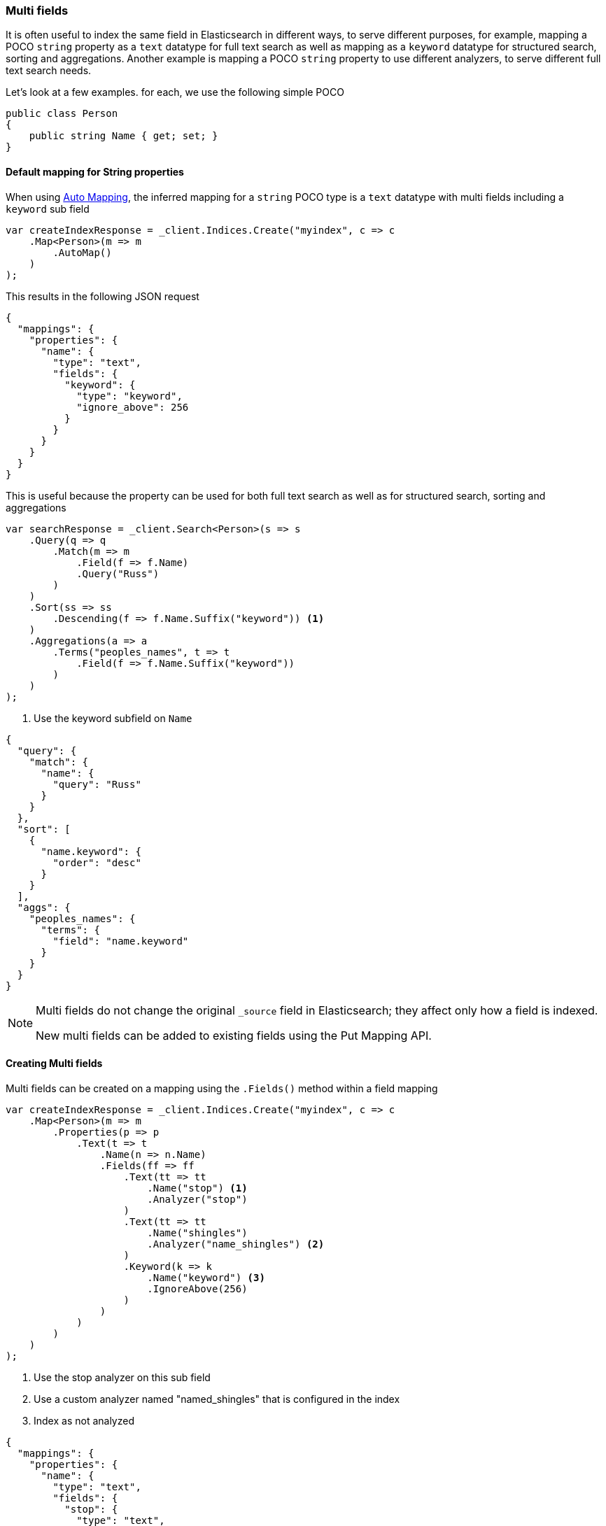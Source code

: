 :ref_current: https://www.elastic.co/guide/en/elasticsearch/reference/7.5

:github: https://github.com/elastic/elasticsearch-net

:nuget: https://www.nuget.org/packages

////
IMPORTANT NOTE
==============
This file has been generated from https://github.com/elastic/elasticsearch-net/tree/7.x/src/Tests/Tests/ClientConcepts/HighLevel/Mapping/MultiFields.doc.cs. 
If you wish to submit a PR for any spelling mistakes, typos or grammatical errors for this file,
please modify the original csharp file found at the link and submit the PR with that change. Thanks!
////

[[multi-fields]]
=== Multi fields

It is often useful to index the same field in Elasticsearch in different ways, to
serve different purposes, for example, mapping a POCO `string` property as a
`text` datatype for full text search as well as mapping as a `keyword` datatype for
structured search, sorting and aggregations. Another example is mapping a POCO `string`
property to use different analyzers, to serve different full text search needs.

Let's look at a few examples. for each, we use the following simple POCO

[source,csharp]
----
public class Person
{
    public string Name { get; set; }
}
----

==== Default mapping for String properties

When using <<auto-map, Auto Mapping>>, the inferred mapping for a `string`
POCO type is a `text` datatype with multi fields including a `keyword` sub field

[source,csharp]
----
var createIndexResponse = _client.Indices.Create("myindex", c => c
    .Map<Person>(m => m
        .AutoMap()
    )
);
----

This results in the following JSON request

[source,javascript]
----
{
  "mappings": {
    "properties": {
      "name": {
        "type": "text",
        "fields": {
          "keyword": {
            "type": "keyword",
            "ignore_above": 256
          }
        }
      }
    }
  }
}
----

This is useful because the property can be used for both full text search
as well as for structured search, sorting and aggregations

[source,csharp]
----
var searchResponse = _client.Search<Person>(s => s
    .Query(q => q
        .Match(m => m
            .Field(f => f.Name)
            .Query("Russ")
        )
    )
    .Sort(ss => ss
        .Descending(f => f.Name.Suffix("keyword")) <1>
    )
    .Aggregations(a => a
        .Terms("peoples_names", t => t
            .Field(f => f.Name.Suffix("keyword"))
        )
    )
);
----
<1> Use the keyword subfield on `Name`

[source,javascript]
----
{
  "query": {
    "match": {
      "name": {
        "query": "Russ"
      }
    }
  },
  "sort": [
    {
      "name.keyword": {
        "order": "desc"
      }
    }
  ],
  "aggs": {
    "peoples_names": {
      "terms": {
        "field": "name.keyword"
      }
    }
  }
}
----

[NOTE]
--
Multi fields do not change the original `_source` field in Elasticsearch; they affect only how
a field is indexed.

New multi fields can be added to existing fields using the Put Mapping API.

--

==== Creating Multi fields

Multi fields can be created on a mapping using the `.Fields()` method within a field mapping

[source,csharp]
----
var createIndexResponse = _client.Indices.Create("myindex", c => c
    .Map<Person>(m => m
        .Properties(p => p
            .Text(t => t
                .Name(n => n.Name)
                .Fields(ff => ff
                    .Text(tt => tt
                        .Name("stop") <1>
                        .Analyzer("stop")
                    )
                    .Text(tt => tt
                        .Name("shingles")
                        .Analyzer("name_shingles") <2>
                    )
                    .Keyword(k => k
                        .Name("keyword") <3>
                        .IgnoreAbove(256)
                    )
                )
            )
        )
    )
);
----
<1> Use the stop analyzer on this sub field

<2> Use a custom analyzer named "named_shingles" that is configured in the index

<3> Index as not analyzed

[source,javascript]
----
{
  "mappings": {
    "properties": {
      "name": {
        "type": "text",
        "fields": {
          "stop": {
            "type": "text",
            "analyzer": "stop"
          },
          "shingles": {
            "type": "text",
            "analyzer": "name_shingles"
          },
          "keyword": {
            "type": "keyword",
            "ignore_above": 256
          }
        }
      }
    }
  }
}
----

